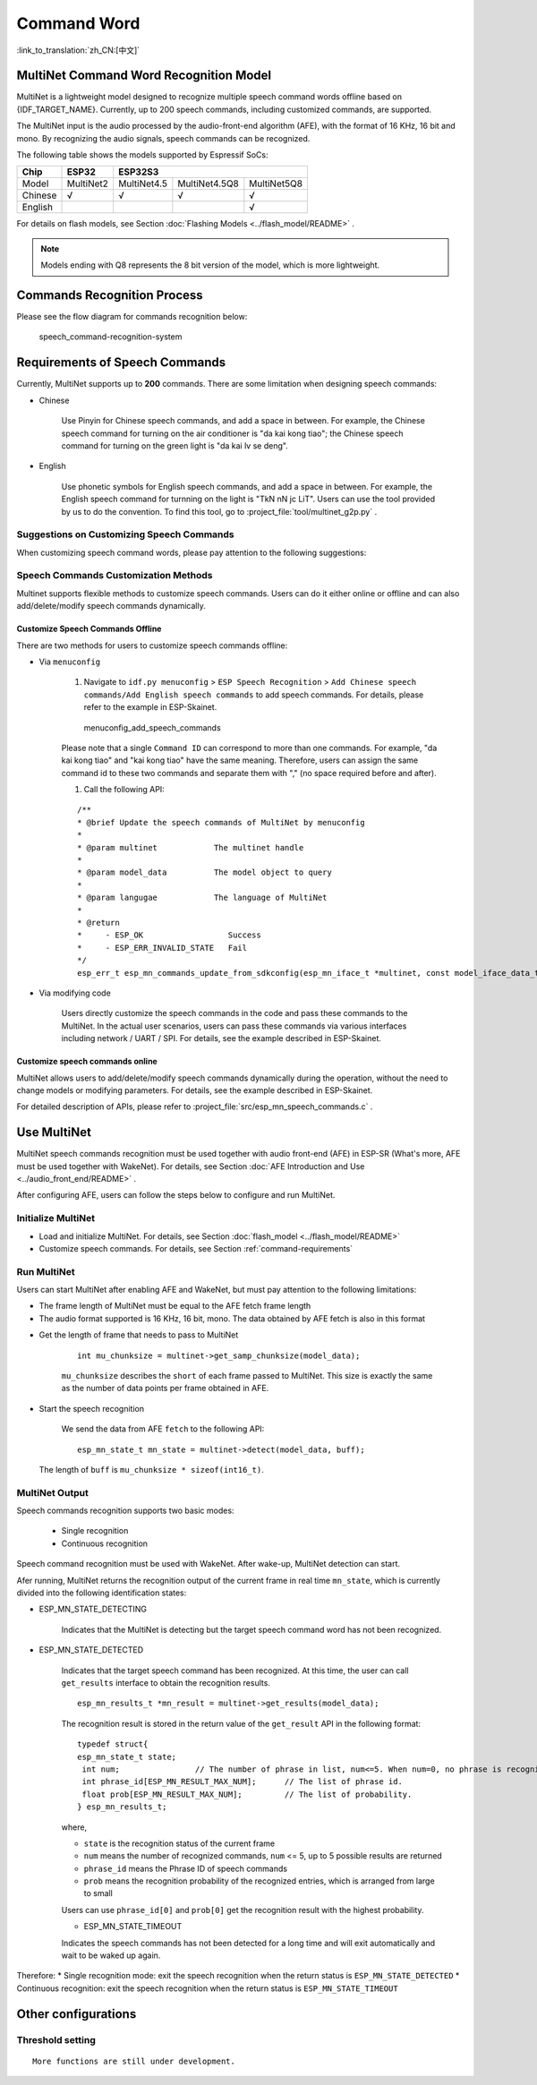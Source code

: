 Command Word
============

:link_to_translation:`zh_CN:[中文]`

MultiNet Command Word Recognition Model
---------------------------------------

MultiNet is a lightweight model designed to recognize multiple speech command words offline based on {IDF_TARGET_NAME}. Currently, up to 200 speech commands, including customized commands, are supported.

.. list::

    :esp32s3: - Support Chinese and English speech commands recognition
    :esp32: - Support Chinese speech commands recognition
    - Support user-defined commands
    - Support adding / deleting / modifying commands during operation
    - Up to 200 commands are supported
    - It supports single recognition and continuous recognition
    - Lightweight and low resource consumption
    - Low delay, within 500ms
    :esp32s3: - Support online Chinese and English model switching (esp32s3 only)
    - The model is partitioned separately to support users to apply OTA

The MultiNet input is the audio processed by the audio-front-end algorithm (AFE), with the format of 16 KHz, 16 bit and mono. By recognizing the audio signals, speech commands can be recognized.

The following table shows the models supported by Espressif SoCs:

+---------+-----------+-------------+---------------+-------------+
|  Chip   |   ESP32   |   ESP32S3                                 |
+=========+===========+=============+===============+=============+
| Model   | MultiNet2 | MultiNet4.5 | MultiNet4.5Q8 | MultiNet5Q8 |
+---------+-----------+-------------+---------------+-------------+
| Chinese | √         | √           | √             | √           |
+---------+-----------+-------------+---------------+-------------+
| English |           |             |               | √           |
+---------+-----------+-------------+---------------+-------------+

For details on flash models, see Section :doc:`Flashing Models <../flash_model/README>` .

.. note::
    Models ending with Q8 represents the 8 bit version of the model, which is more lightweight.

Commands Recognition Process
----------------------------

Please see the flow diagram for commands recognition below:

.. figure:: ../../_static/multinet_workflow.png
    :alt: speech_command-recognition-system

    speech_command-recognition-system

.. _command-requirements:

Requirements of Speech Commands
-------------------------------

Currently, MultiNet supports up to **200** commands. There are some limitation when designing speech commands:

-  Chinese

    Use Pinyin for Chinese speech commands, and add a space in between. For example, the Chinese speech command for turning on the air conditioner is "da kai kong tiao"; the Chinese speech command for turning on the green light is "da kai lv se deng".

-  English

    Use phonetic symbols for English speech commands, and add a space in between. For example, the English speech command for turnning on the light is "TkN nN jc LiT". Users can use the tool provided by us to do the convention. To find this tool, go to :project_file:`tool/multinet_g2p.py` .


Suggestions on Customizing Speech Commands
~~~~~~~~~~~~~~~~~~~~~~~~~~~~~~~~~~~~~~~~~~

When customizing speech command words, please pay attention to the following suggestions:

.. list::

    -  The recommended length of Chinese speech commands is generally 4-6 Chinese characters. Too short leads to high false recognition rate and too long is inconvenient for users to remember
    :esp32s3: -  The recommended length of English speech commands is generally 4-6 words
    -  Mixed Chinese and English is not supported in command words
    -  The command word cannot contain Arabic numerals and special characters
    -  Avoid common command words like "hello"
    -  The greater the pronunciation difference of each Chinese character / word in the command words, the better the performance

Speech Commands Customization Methods
~~~~~~~~~~~~~~~~~~~~~~~~~~~~~~~~~~~~~

Multinet supports flexible methods to customize speech commands. Users can do it either online or offline and can also add/delete/modify speech commands dynamically.

.. only:: latex

    .. figure:: ../../_static/QR_multinet_g2p.png
        :alt: menuconfig_add_speech_commands

Customize Speech Commands Offline
^^^^^^^^^^^^^^^^^^^^^^^^^^^^^^^^^

There are two methods for users to customize speech commands offline:

-  Via ``menuconfig``

    1. Navigate to ``idf.py menuconfig`` > ``ESP Speech Recognition`` > ``Add Chinese speech commands/Add English speech commands`` to add speech commands. For details, please refer to the example in ESP-Skainet.

    .. figure:: ../../_static/menuconfig_add_speech_commands.png
        :alt: menuconfig_add_speech_commands

        menuconfig_add_speech_commands

    Please note that a single ``Command ID`` can correspond to more than one commands. For example, "da kai kong tiao" and "kai kong tiao" have the same meaning. Therefore, users can assign the same command id to these two commands and separate them with "," (no space required before and after).

    1. Call the following API:

    ::

        /**
        * @brief Update the speech commands of MultiNet by menuconfig
        *
        * @param multinet            The multinet handle
        *
        * @param model_data          The model object to query
        *
        * @param langugae            The language of MultiNet
        *
        * @return
        *     - ESP_OK                  Success
        *     - ESP_ERR_INVALID_STATE   Fail
        */
        esp_err_t esp_mn_commands_update_from_sdkconfig(esp_mn_iface_t *multinet, const model_iface_data_t *model_data);

-  Via modifying code

    Users directly customize the speech commands in the code and pass these commands to the MultiNet. In the actual user scenarios, users can pass these commands via various interfaces including network / UART / SPI. For details, see the example described in ESP-Skainet.

Customize speech commands online
^^^^^^^^^^^^^^^^^^^^^^^^^^^^^^^^

MultiNet allows users to add/delete/modify speech commands dynamically during the operation, without the need to change models or modifying parameters. For details, see the example described in ESP-Skainet.

For detailed description of APIs, please refer to :project_file:`src/esp_mn_speech_commands.c` .

Use MultiNet
------------

MultiNet speech commands recognition must be used together with audio front-end (AFE) in ESP-SR (What's more, AFE must be used together with WakeNet). For details, see Section :doc:`AFE Introduction and Use <../audio_front_end/README>` .

After configuring AFE, users can follow the steps below to configure and run MultiNet.

Initialize MultiNet
~~~~~~~~~~~~~~~~~~~

-  Load and initialize MultiNet. For details, see Section :doc:`flash_model <../flash_model/README>`

-  Customize speech commands. For details, see Section :ref:`command-requirements`

Run MultiNet
~~~~~~~~~~~~~

Users can start MultiNet after enabling AFE and WakeNet, but must pay attention to the following limitations:

* The frame length of MultiNet must be equal to the AFE fetch frame length
* The audio format supported is 16 KHz, 16 bit, mono. The data obtained by AFE fetch is also in this format

-  Get the length of frame that needs to pass to MultiNet

    ::

        int mu_chunksize = multinet->get_samp_chunksize(model_data);

    ``mu_chunksize`` describes the ``short`` of each frame passed to MultiNet. This size is exactly the same as the number of data points per frame obtained in AFE.

-  Start the speech recognition

    We send the data from AFE ``fetch`` to the following API:

    ::

        esp_mn_state_t mn_state = multinet->detect(model_data, buff);

   The length of ``buff`` is ``mu_chunksize * sizeof(int16_t)``.

MultiNet Output
~~~~~~~~~~~~~~~

Speech commands recognition supports two basic modes:

   * Single recognition
   * Continuous recognition

Speech command recognition must be used with WakeNet. After wake-up, MultiNet detection can start.

Afer running, MultiNet returns the recognition output of the current frame in real time ``mn_state``, which is currently divided into the following identification states:

-  ESP_MN_STATE_DETECTING

    Indicates that the MultiNet is detecting but the target speech command word has not been recognized.

-  ESP_MN_STATE_DETECTED

    Indicates that the target speech command has been recognized. At this time, the user can call ``get_results`` interface to obtain the recognition results.

    ::

      esp_mn_results_t *mn_result = multinet->get_results(model_data);

    The recognition result is stored in the return value of the ``get_result`` API in the following format:

    ::

        typedef struct{
        esp_mn_state_t state;
         int num;                // The number of phrase in list, num<=5. When num=0, no phrase is recognized.
         int phrase_id[ESP_MN_RESULT_MAX_NUM];      // The list of phrase id.
         float prob[ESP_MN_RESULT_MAX_NUM];         // The list of probability.
        } esp_mn_results_t;

    where,

    -  ``state`` is the recognition status of the current frame
    -  ``num`` means the number of recognized commands, ``num`` <= 5, up to 5 possible results are returned
    -  ``phrase_id`` means the Phrase ID of speech commands
    -  ``prob`` means the recognition probability of the recognized entries, which is arranged from large to small

    Users can use ``phrase_id[0]`` and ``prob[0]`` get the recognition result with the highest probability.

    -  ESP_MN_STATE_TIMEOUT

    Indicates the speech commands has not been detected for a long time and will exit automatically and wait to be waked up again.

Therefore:
* Single recognition mode: exit the speech recognition when the return status is ``ESP_MN_STATE_DETECTED``
* Continuous recognition: exit the speech recognition when the return status is ``ESP_MN_STATE_TIMEOUT``

Other configurations
-----------------------

Threshold setting
~~~~~~~~~~~~~~~~~

::

    More functions are still under development.
